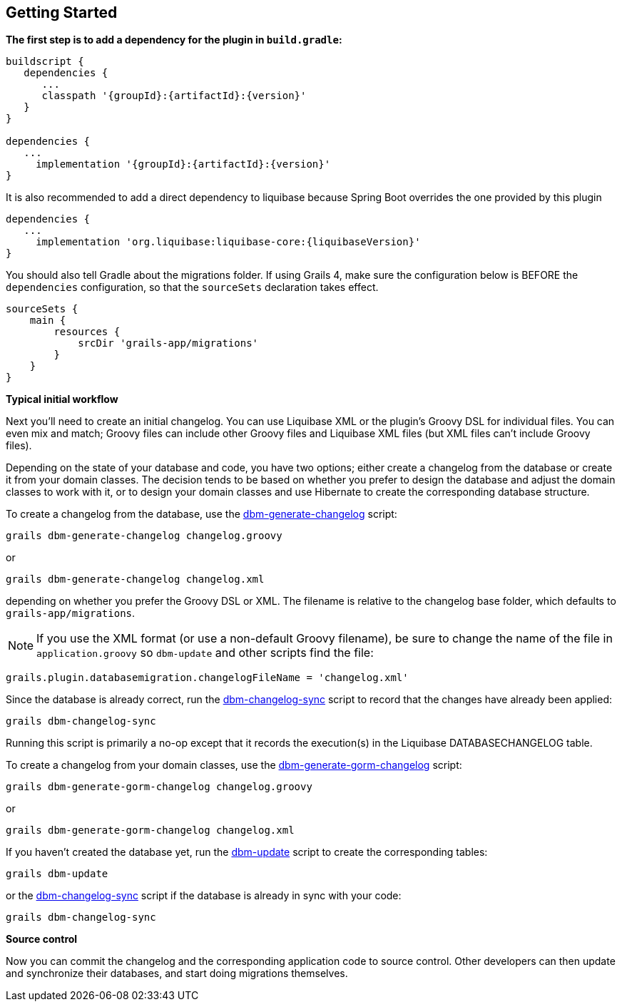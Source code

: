 == Getting Started

*The first step is to add a dependency for the plugin in `build.gradle`:*

[source,groovy,subs="attributes"]
----
buildscript {
   dependencies {
      ...
      classpath '{groupId}:{artifactId}:{version}'
   }
}

dependencies {
   ...
     implementation '{groupId}:{artifactId}:{version}'
}
----

It is also recommended to add a direct dependency to liquibase because Spring Boot overrides the one provided by this plugin

[source,groovy,subs="attributes"]
----
dependencies {
   ...
     implementation 'org.liquibase:liquibase-core:{liquibaseVersion}'
}
----

You should also tell Gradle about the migrations folder. If using Grails 4, make sure the configuration below is BEFORE the
`dependencies` configuration, so that the `sourceSets` declaration takes effect.

[source,groovy,subs="attributes"]
----
sourceSets {
    main {
        resources {
            srcDir 'grails-app/migrations'
        }
    }
}
----

*Typical initial workflow*

Next you'll need to create an initial changelog. You can use Liquibase XML or the plugin's Groovy DSL for individual files. You can even mix and match; Groovy files can include other Groovy files and Liquibase XML files (but XML files can't include Groovy files).

Depending on the state of your database and code, you have two options; either create a changelog from the database or create it from your domain classes. The decision tends to be based on whether you prefer to design the database and adjust the domain classes to work with it, or to design your domain classes and use Hibernate to create the corresponding database structure.

To create a changelog from the database, use the <<ref-rollback-scripts-dbm-generate-changelog,dbm-generate-changelog>> script:
[source,groovy]
----
grails dbm-generate-changelog changelog.groovy
----

or

[source,groovy]
----
grails dbm-generate-changelog changelog.xml
----

depending on whether you prefer the Groovy DSL or XML. The filename is relative to the changelog base folder, which defaults to `grails-app/migrations`.

NOTE: If you use the XML format (or use a non-default Groovy filename), be sure to change the name of the file in `application.groovy` so `dbm-update` and other scripts find the file:
[source,groovy]
----
grails.plugin.databasemigration.changelogFileName = 'changelog.xml'
----

Since the database is already correct, run the <<ref-maintenance-scripts-dbm-changelog-sync,dbm-changelog-sync>> script to record that the changes have already been applied:
[source,groovy]
----
grails dbm-changelog-sync
----

Running this script is primarily a no-op except that it records the execution(s) in the Liquibase DATABASECHANGELOG table.

To create a changelog from your domain classes, use the <<ref-rollback-scripts-dbm-generate-gorm-changelog,dbm-generate-gorm-changelog>> script:

[source,groovy]
----
grails dbm-generate-gorm-changelog changelog.groovy
----

or

[source,groovy]
----
grails dbm-generate-gorm-changelog changelog.xml
----

If you haven't created the database yet, run the <<ref-update-scripts-dbm-update,dbm-update>> script to create the corresponding tables:

[source,groovy]
----
grails dbm-update
----

or the <<ref-maintenance-scripts-dbm-changelog-sync,dbm-changelog-sync>> script if the database is already in sync with your code:

[source,groovy]
----
grails dbm-changelog-sync
----

*Source control*

Now you can commit the changelog and the corresponding application code to source control. Other developers can then update and synchronize their databases, and start doing migrations themselves.
